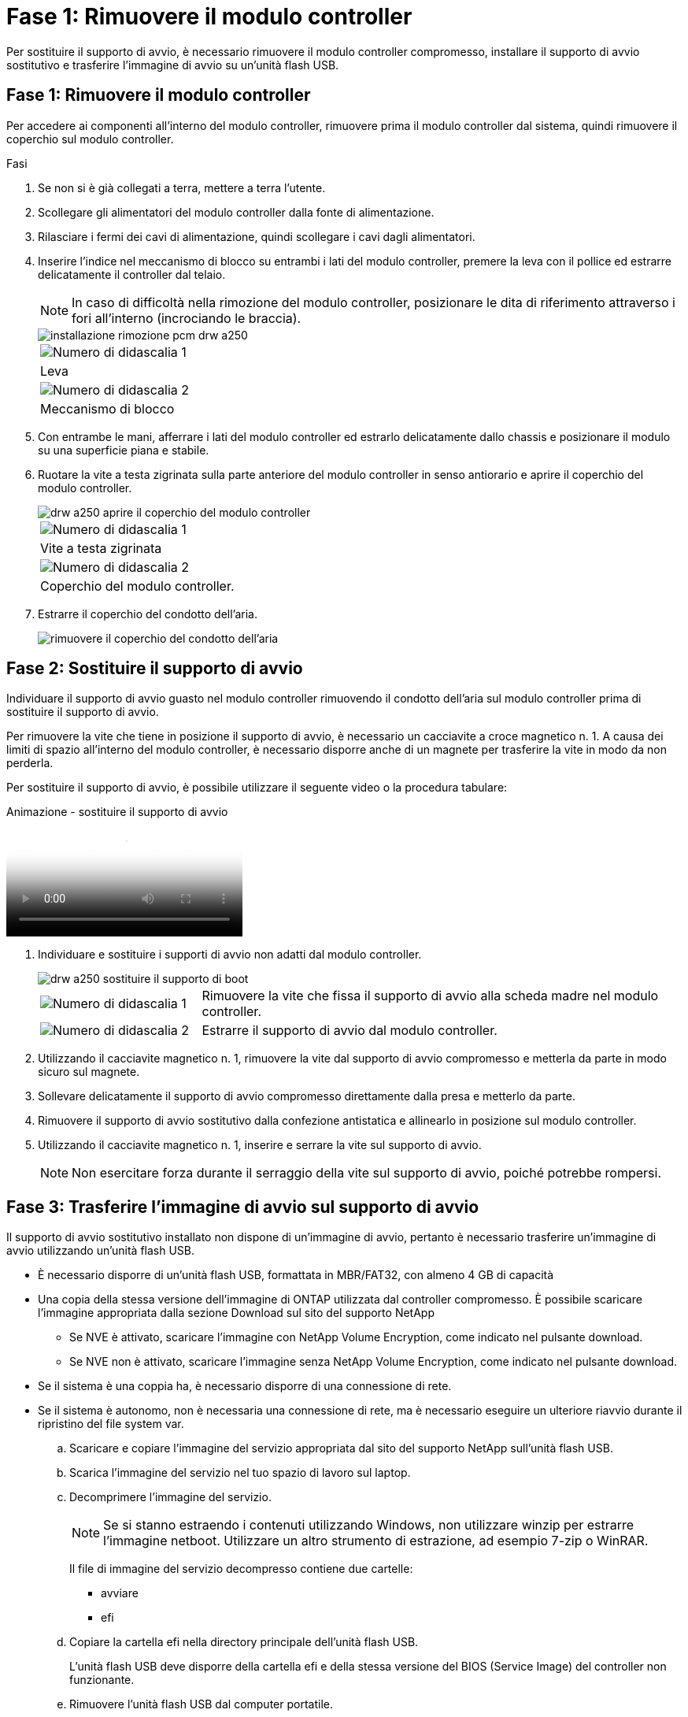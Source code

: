 = Fase 1: Rimuovere il modulo controller
:allow-uri-read: 


Per sostituire il supporto di avvio, è necessario rimuovere il modulo controller compromesso, installare il supporto di avvio sostitutivo e trasferire l'immagine di avvio su un'unità flash USB.



== Fase 1: Rimuovere il modulo controller

Per accedere ai componenti all'interno del modulo controller, rimuovere prima il modulo controller dal sistema, quindi rimuovere il coperchio sul modulo controller.

.Fasi
. Se non si è già collegati a terra, mettere a terra l'utente.
. Scollegare gli alimentatori del modulo controller dalla fonte di alimentazione.
. Rilasciare i fermi dei cavi di alimentazione, quindi scollegare i cavi dagli alimentatori.
. Inserire l'indice nel meccanismo di blocco su entrambi i lati del modulo controller, premere la leva con il pollice ed estrarre delicatamente il controller dal telaio.
+

NOTE: In caso di difficoltà nella rimozione del modulo controller, posizionare le dita di riferimento attraverso i fori all'interno (incrociando le braccia).

+
image::../media/drw_a250_pcm_remove_install.png[installazione rimozione pcm drw a250]

+
|===


 a| 
image:../media/legend_icon_01.png["Numero di didascalia 1"]
 a| 
Leva



 a| 
image:../media/legend_icon_02.png["Numero di didascalia 2"]
 a| 
Meccanismo di blocco

|===
. Con entrambe le mani, afferrare i lati del modulo controller ed estrarlo delicatamente dallo chassis e posizionare il modulo su una superficie piana e stabile.
. Ruotare la vite a testa zigrinata sulla parte anteriore del modulo controller in senso antiorario e aprire il coperchio del modulo controller.
+
image::../media/drw_a250_open_controller_module_cover.png[drw a250 aprire il coperchio del modulo controller]

+
|===


 a| 
image:../media/legend_icon_01.png["Numero di didascalia 1"]
 a| 
Vite a testa zigrinata



 a| 
image:../media/legend_icon_02.png["Numero di didascalia 2"]
 a| 
Coperchio del modulo controller.

|===
. Estrarre il coperchio del condotto dell'aria.
+
image::../media/drw_a250_remove_airduct_cover.png[rimuovere il coperchio del condotto dell'aria]





== Fase 2: Sostituire il supporto di avvio

Individuare il supporto di avvio guasto nel modulo controller rimuovendo il condotto dell'aria sul modulo controller prima di sostituire il supporto di avvio.

Per rimuovere la vite che tiene in posizione il supporto di avvio, è necessario un cacciavite a croce magnetico n. 1. A causa dei limiti di spazio all'interno del modulo controller, è necessario disporre anche di un magnete per trasferire la vite in modo da non perderla.

Per sostituire il supporto di avvio, è possibile utilizzare il seguente video o la procedura tabulare:

.Animazione - sostituire il supporto di avvio
video::7c2cad51-dd95-4b07-a903-ac5b015c1a6d[panopto]
. Individuare e sostituire i supporti di avvio non adatti dal modulo controller.
+
image::../media/drw_a250_replace_boot_media.png[drw a250 sostituire il supporto di boot]

+
[cols="1,3"]
|===


 a| 
image:../media/legend_icon_01.png["Numero di didascalia 1"]
 a| 
Rimuovere la vite che fissa il supporto di avvio alla scheda madre nel modulo controller.



 a| 
image:../media/legend_icon_02.png["Numero di didascalia 2"]
 a| 
Estrarre il supporto di avvio dal modulo controller.

|===
. Utilizzando il cacciavite magnetico n. 1, rimuovere la vite dal supporto di avvio compromesso e metterla da parte in modo sicuro sul magnete.
. Sollevare delicatamente il supporto di avvio compromesso direttamente dalla presa e metterlo da parte.
. Rimuovere il supporto di avvio sostitutivo dalla confezione antistatica e allinearlo in posizione sul modulo controller.
. Utilizzando il cacciavite magnetico n. 1, inserire e serrare la vite sul supporto di avvio.
+

NOTE: Non esercitare forza durante il serraggio della vite sul supporto di avvio, poiché potrebbe rompersi.





== Fase 3: Trasferire l'immagine di avvio sul supporto di avvio

Il supporto di avvio sostitutivo installato non dispone di un'immagine di avvio, pertanto è necessario trasferire un'immagine di avvio utilizzando un'unità flash USB.

* È necessario disporre di un'unità flash USB, formattata in MBR/FAT32, con almeno 4 GB di capacità
* Una copia della stessa versione dell'immagine di ONTAP utilizzata dal controller compromesso. È possibile scaricare l'immagine appropriata dalla sezione Download sul sito del supporto NetApp
+
** Se NVE è attivato, scaricare l'immagine con NetApp Volume Encryption, come indicato nel pulsante download.
** Se NVE non è attivato, scaricare l'immagine senza NetApp Volume Encryption, come indicato nel pulsante download.


* Se il sistema è una coppia ha, è necessario disporre di una connessione di rete.
* Se il sistema è autonomo, non è necessaria una connessione di rete, ma è necessario eseguire un ulteriore riavvio durante il ripristino del file system var.
+
.. Scaricare e copiare l'immagine del servizio appropriata dal sito del supporto NetApp sull'unità flash USB.
.. Scarica l'immagine del servizio nel tuo spazio di lavoro sul laptop.
.. Decomprimere l'immagine del servizio.
+

NOTE: Se si stanno estraendo i contenuti utilizzando Windows, non utilizzare winzip per estrarre l'immagine netboot. Utilizzare un altro strumento di estrazione, ad esempio 7-zip o WinRAR.

+
Il file di immagine del servizio decompresso contiene due cartelle:

+
*** avviare
*** efi


.. Copiare la cartella efi nella directory principale dell'unità flash USB.
+
L'unità flash USB deve disporre della cartella efi e della stessa versione del BIOS (Service Image) del controller non funzionante.

.. Rimuovere l'unità flash USB dal computer portatile.
.. Se non è già stato fatto, installare il condotto dell'aria.
+
image::../media/drw_a250_install_airduct_cover.png[installare il coperchio del condotto dell'aria]

.. Chiudere il coperchio del modulo controller e serrare la vite a testa zigrinata.
+
image::../media/drw_a250_close_controller_module_cover.png[drw a250 chiudere il coperchio del modulo controller]

+
[cols="1,3"]
|===


 a| 
image:../media/legend_icon_01.png["Numero di didascalia 1"]
 a| 
Coperchio del modulo controller



 a| 
image:../media/legend_icon_02.png["Numero di didascalia 2"]
 a| 
Vite a testa zigrinata

|===
.. Allineare l'estremità del modulo controller con l'apertura dello chassis, quindi spingere delicatamente il modulo controller a metà nel sistema.
.. Collegare il cavo di alimentazione all'alimentatore e reinstallare il fermo del cavo di alimentazione.
.. Inserire l'unità flash USB nello slot USB del modulo controller.
+
Assicurarsi di installare l'unità flash USB nello slot contrassegnato per i dispositivi USB e non nella porta della console USB.

.. Inserire completamente il modulo controller nello chassis:
.. Posizionare le dita di riferimento attraverso i fori per le dita dall'interno del meccanismo di blocco.
.. Premere i pollici verso il basso sulle linguette arancioni sulla parte superiore del meccanismo di blocco e spingere delicatamente il modulo controller oltre il fermo.
.. Rilasciare i pollici dalla parte superiore dei meccanismi di blocco e continuare a spingere fino a quando i meccanismi di blocco non scattano in posizione.
+
Il modulo controller inizia ad avviarsi non appena viene inserito completamente nello chassis. Prepararsi ad interrompere il processo di avvio.

+
Il modulo controller deve essere inserito completamente e a filo con i bordi dello chassis.

.. Interrompere il processo di avvio per interrompere il CARICAMENTO premendo Ctrl-C quando viene visualizzato Avvio DI AUTOBOOT premere Ctrl-C per interrompere....
+
Se non viene visualizzato questo messaggio, premere Ctrl-C, selezionare l'opzione per avviare la modalità di manutenzione, quindi arrestare il controller per avviare IL CARICATORE.

.. Per i sistemi con un controller nello chassis, ricollegare l'alimentazione e accendere gli alimentatori.
+
Il sistema inizia ad avviarsi e si arresta al prompt DEL CARICATORE.

.. Impostare il tipo di connessione di rete al prompt DEL CARICATORE:
+
*** Se si sta configurando DHCP: `ifconfig e0a -auto`
+

NOTE: La porta di destinazione configurata è la porta di destinazione utilizzata per comunicare con il controller compromesso dal controller integro durante il ripristino del file system var con una connessione di rete. È anche possibile utilizzare la porta e0M in questo comando.

*** Se si configurano connessioni manuali: `ifconfig e0a -addr=filer_addr -mask=netmask -gw=gateway-dns=dns_addr-domain=dns_domain`
+
**** `filer_addr` È l'indirizzo IP del sistema di storage.
**** `netmask` È la maschera di rete della rete di gestione connessa al partner ha.
**** `gateway` è il gateway per la rete.
**** `dns_addr` È l'indirizzo IP di un name server sulla rete.
**** `dns_domain` È il nome di dominio DNS (Domain Name System).
+
Se si utilizza questo parametro opzionale, non è necessario un nome di dominio completo nell'URL del server netboot. È necessario solo il nome host del server.







+

NOTE: Potrebbero essere necessari altri parametri per l'interfaccia. È possibile immettere `help ifconfig` al prompt del firmware per ulteriori informazioni.


